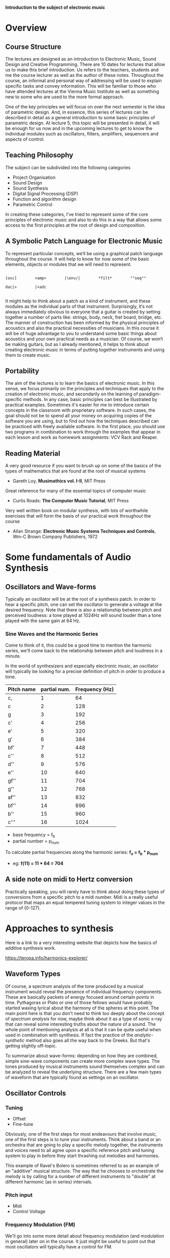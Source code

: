 
*Introduction to the subject of electronic music*

* Overview
** Course Structure
The lectures are designed as an introduction to Electronic Music,
Sound Design and Creative Programming. There are 10 dates for lectures
that  allow us to make this brief introduction. Us refers to the
teachers,  students and me the course lecturer as well as the author
of these notes.  Throughout the course, an informal and personal way
of addressing  will be used to explain specific tasks and convey
information.  This will be familiar to those who have attended
lectures at the  Vienna Music Institute as well as something new to
some  who are used to the more formal approach.

One of the key principles we will focus on over the next semester is
the  idea of ​​parametric design. And, in essence, this series of
lectures  can be described in detail as a general introduction to some
basic principles of parametric design. At lecture 5, this topic will
be  presented in detail, it will be enough for us now and in the
upcoming  lectures to get to know the individual modules such as
oscillators,  filters, amplifiers, sequencers and aspects of control. 


** Teaching Philosophy
The subject can be subdivided into the following categories

    + Project Organisation
    + Sound Design
    + Sound Synthesis
    + Digital Signal Processing (DSP)
    + Function and algorithm design
    + Parametric Control

In creating these categories, I’ve tried to represent some of the core
principles of electronic music and also to do this in a way that
allows  some access to the first principles at the root of design and composition. 

** A Symbolic Patch Language for Electronic Music 

To represent particular concepts, we‘ll be using a graphical patch
language  throughout the course. It will help to know for now some of
the basic elements, objects or modules that we will need to
represent. 

#+BEGIN_SRC artist

[osc]        <amp>        |\env/|        *filt*        °°seq°°        

dac|>        |<adc

#+END_SRC


It might help to think about a patch as a kind of instrument, and these modules as the individual parts of that instrument. Surprisingly, it‘s not always immediately obvious to everyone that a guitar is created by setting together a number of parts like: strings, body, neck, fret board, bridge, etc. The manner of construction has been informed by the physical principles of acoustics and also the practical necessities of musicians. In this course it will be of huge advantage to you to understand some basic things about acoustics and your own practical needs as a musician. Of course, we won‘t be making guitars, but as I already mentioned, it helps to think about creating electronic music in terms of putting together instruments and using them to create music. 

** Portability
The aim of the lectures is to learn the basics of electronic music. In this sense, we focus primarily on the principles and techniques that apply to the creation of electronic music, and secondarily on the learning of paradigm-specific methods.
In any case, basic principles can best be illustrated by practical examples. Sometimes it's easier for me to introduce certain concepts in the classroom with proprietary software. In such cases, the goal should not be to spend all your money on acquiring copies of the software you are using, but to find out how the techniques described can be practiced with freely available software. In the first place, you should use two programs in combination to work through the examples that appear in each lesson and work as homework assignments: VCV Rack and Reaper. 

** Reading Material

A very good resource if you want to brush up on some of the basics of the types of mathematics that are found at the root of musical systems
+ Gareth Loy, *Musimathics vol. I-II*, MIT Press

Great reference for many of the essential topics of computer music
+ Curtis Roads: *The Computer Music Tutorial*, MIT Press 

Very well written book on modular synthesis, with lots of worthwhile exercises that will form the basis of our practical work throughout the course
+ Allan Strange: *Electronic Music Systems Techniques and Controls*, Wm-C Brown Company Publishers, 1972


* Some fundamentals of Audio Synthesis
** Oscillators and Wave-forms
Typically an oscillator will be at the root of a synthesis patch. 
In order to hear a specific pitch, one can set the oscillator to 
generate a voltage at the desired frequency.  
Note that there is also a relationship between pitch and perceived 
loudness: a tone played at 1024Hz will sound louder than a tone played with the same gain at 64 Hz.

*** Sine Waves and the Harmonic Series
Come to think of it, this could be a good time to mention the harmonic
series, we'll come back to the relationship between pitch and loudness
in a minute. 

[[./images/Harmonic_Series1.png]]

In the world of synthesizers and especially electronic music, an
oscillator will typically be looking for a precise definition of pitch
in order to produce a tone. 

| Pitch name | partial num. | Frequency (Hz) |
|------------+--------------+----------------|
| c,         |            1 |             64 |
| c          |            2 |            128 |
| g          |            3 |            192 |
| c'         |            4 |            256 |
| e'         |            5 |            320 |
| g'         |            6 |            384 |
| bf'        |            7 |            448 |
| c''        |            8 |            512 |
| d''        |            9 |            576 |
| e''        |           10 |            640 |
| gf''       |           11 |            704 |
| g''        |           12 |            768 |
| af''       |           13 |            832 |
| bf''       |           14 |            896 |
| b''        |           15 |            960 |
| c'''       |           16 |           1024 |
#+TBLFM: $3=$2*64


+ base frequency = f_b
+ partial number = p_num

To calculate partial frequencies along the harmonic series:
*f_x = f_b * p_num*

+ eg: *f(11) = 11 * 64 = 704*

** A side note on midi to Hertz conversion
Practically speaking, you will rarely have to think about doing these
types of conversions from a specific pitch to a midi number. Midi is a
really useful protocol that maps an equal tempered tuning system to
integer values in the range of (0-127).

* Approaches to synthesis

Here is a link to a very interesting website that depicts how the
basics of additive synthesis work. 

https://teropa.info/harmonics-explorer/

** Waveform Types
Of course, a spectrum analysis of the tone produced by a musical
instrument would reveal the presence of individual frequency
components. These are basically packets of energy focused around
certain points in time. Pythagoras or Plato or one of those fellows
would have probably started waxing lyrical about the harmony of the
spheres at this point. 
The main point here is that you don't need to think too deeply about
the concept of /spectrum analysis/ for now, maybe think about it as a
type of sonic x-ray that can reveal some interesting truths about the
nature of a sound. 
The whole point of mentioning analysis at all is that it can be quite
useful when used in combination with synthesis. If fact the practice
of the /analytic-synthetic/ method also goes all the way back to the
Greeks. But that's getting slightly off-topic.   

To summarize about wave-forms: depending on how they are combined,
simple sine-wave components can create more complex wave types. The
tones produced by musical instruments sound themselves complex and can
be analyzed to reveal the underlying structure. There are a few main
types of waveform that are typically found as settings on an oscillator.

[[./images/waveforms.png]]

** Oscillator Controls 
*** Tuning
+ Offset
+ Fine-tune

Obviously, one of the first steps for most endeavours that involve
music, one of the first steps is to tune your instruments. Think about
a band or an orchestra that are going to play a specific melody
together, the instruments and voices need to all agree upon a specific
reference pitch and tuning system to play in before they start
thrashing out melodies and harmonies. 

This example of Ravel's Bolero is sometimes referred to as an example
of an "additive" musical structure. The way that he chooses to
orchestrate the melody is by calling for a number of different
instruments to "double" at different harmonic (as in series)
intervals. 

#+ATTR_HTML :width 50
[[file:./images/ravel_bolero.png]]


*** Pitch input
+ Midi
+ Control Voltage

*** Frequency Modulation (FM)
We'll go into some more detail about frequency modulation (and
modulation in general) later on in the course. It just might be
useful to point out that most oscillators will typically have a
control for FM.

*** Pulse width
On the square wave setting, it is possible to control the length of
the /duty cycle/ of a square wave. Basically, if we were using the
oscillator to open some sort of a gate, the gate would remain open for
the length of time that the square wave is non-zero. 

#+BEGIN_SRC artist
      _____       _____       _____
     |     |     |     |     |     |
     |     |     |     |     |     |
_____|     |_____|     |_____|     |_____
      ___         ___         ___
     |   |       |   |       |   |
     |   |       |   |       |   |
_____|   |_______|   |_______|   |________
      _           _           _
     | |         | |         | |
     | |         | |         | |
_____| |_________| |_________| |__________

#+END_SRC

** Additive Synthesis
Very simply put, additive synthesis is the idea of building up complex
sounds from very, very simply components. Most typically these are sin
tones. The link above connects to an interesting application written
in JavaScript. It's possible to see how the combination of different
sets of partials can produce specific wave shapes. 

*** Building a Hammond organ
This series of videos describes how to build a Hammond organ style
synthesizer using vcv rack: https://youtu.be/kZJF50joo2w


** Subtractive Synthesis

****  Envelopes
In the patch below, we make reference to an "ADSR" envelope for the
first time. This refers to a transient generator that has four
components: Attack, Decay, Sustain and Release. Of these four, three
control temporal aspects of the transient waveform that is produced
(ADR) and the remaining control for sustain controls the amplitude of
the waveform after the decay from a peak amplitude is complete. 

*** Basic Patch Structur
[[./basicSubtractive.png]]

* Filtering techniques
There are many interesting and musical ways to use filters in the
context of modular synthesis. This section briefly outlines some of
the initial approaches that might be interesting. It is highly
encouraged to do your own experiments with filters. Some basic initial
approaches are outlined below and demonstrated in the accompanying
patches. 

** Note on amplifiers and filters
It's worth pointing out at this point that there is a inverse proportianal
relationship between loudness and pitch. Basically, as the pitch
increases, a decrease in gain is necessary in order to maintain the
same dynamic. The opposite is also true, when lowering the pitch, it
is important to increase the gain in order to maintain the same
dynamic level. 

Another thing that's worth mentioning is that it's useful to think of
a filter as basically a very specific type of amplifier i.e. one that
selectively amplifies components of a signal depending on the settings
that are "programmed" in by the user / sound designer or audio
developer. The specific "type" of filter (LP/HP/BP...) determines to a
large degree what specific functionality is available. 

** Low Pass Filters
Everything above the *cutoff* frequency is filtered out. For most
musical uses, the filter cutoff will be controlled 

*** Control of Cutoff via Envelope
This is the case that we documented in the patch /classicSutractive/
where a single ADSR envelope is used to control the amplitude and
frequency of the sound. 

*** Control of Cutoff via Offset and Track
In this case, the filter cutoff is tuned to a particular offset
value (e.g. 8ve + 5th above root) this ensures that the resultant
sound has a stable spectrum because it always contains the same
frequency components. 

In the example /trackingSubtractive/ the VCO is tuned to  261.63 Hz
while the cutoff of the filter is offset to a value 1.5 times higher
than this (261.63 * 1.5 = 392.445)

In the patch /lp_integralNoise/ two banks of filters are used. They are
tuned to a natural harmonic seventh chord (1, 2, 5, 7) partials. The
resonance on the first bank is turned up to full so that the filters
go into self oscillation. The second bank receives audio input from a
white noise source, in order to "fill out" any partials that lie below
the control signal that is used to change the cutoff frequency.

** High Pass Filters
As you might expect, high pass filters pass all frequencies that exist
above a certain cutoff. When applied to a single waveform coming from
an oscillator source, the sound is the quite familiar sweep up the
overtone series. 

However, when used on multiple simultaneous waveforms, hp filters can
be a useful way to create new and interesting tone colors that would
otherwise be difficult to achieve. 

The patch /hp_colorExploration/ contains two oscillators that are
producing triangle waves tuned to a perfect major third in a low
register. When we apply a high-pass filter to eliminate the lower
harmonics, we are left with some uncanny tonal textures. The filter
cutoff can be changed either manually or automated by using the output
of a low frequency oscillator (LFO).  

** Band Pass Filters
Another commonly occuring type of filter is the band pass filter, this
is basically a combination of lp and hp, so everything but a narrow
"band" of frequencies in the middle of the spectrum is filtered
out. There are some really interesting ways to use this technique. 

The patch /bp_colorExploration/ iterates on the previous patch, the
oscialltors are tuned to a more "stable" perfect fifth and the output
of the high pass routed into a second low pass filter. This means that
many of the high end noise that was occurring in the previous examples
can be filtered out and for a more predictable "harmonic" result.




   
* Musical Signals
** Simple Control of Pitch using LFOs
LFO = low frequency oscillator

Range of audible frequencies 15 - 20.000Hz -> stuff that can be heard
as a pitch!

That means anything below 15Hz doesn't sound

*** The value of Hertz

1 Hertz = 1 cycle of a waveform per second
1 cycle per second = 60 cycles per minute
Tempo of a 1 Hz LFO = 60 BPM clock

*** Pitch sweep
This possibly the most simple type of functionality and can be achieved
pretty easily. Simply connect the output of an LFO to the pitch input
of an oscillator that is tuned to sound at audio rate. There are a few
things to note:
+ If you want to have control over the range of pitch that gets
  sweeped, you need to include an attenuator in the signal path
+ The pitches output are unquantized (they don't conform to any
  particular scale)

*** Sample & Hold
The first step towards getting the sort of discrete steps that we
would need to make up a musical scale is isolating individual pitches
within the context of our filter sweep, and ensuring that the control
signal ("CV") stays at one specific pitch long enough for us to
perceive it as a note. See the patch "sampleHold1.vcv" for details on
how to patch this up.
In this patch we are introducing the "Random" module, an interesting
base module in the VCV suite. It is programmed to generate random
values along one of two possible distriubutions. These random voltages
are sampled according to the rate function, and they can be further
divided up into a maximum of 16 steps using the "shape" slider. It's a
useful module and I highly recommend reading the short documentation
to get a better understanding of what it does. 

Some notable features of this pitch. 
+ At this stage, we might seem to be approaching something that could
  possibly be described as a musical signal.
+ With some clever routing of our modules, we can also control other
  aspects of the sound


** Sequencers
*** Modular Style
The most typical style of sequencer found in modular systems are those
with rows of pots (basically potentiometers) that are used to regulte
the outgoing cv. There is either an internal clock that powers the
steps, or the sequencer is fed in a clock pulse from an external
source. 
A pot is used to set the specific voltage at a given step, and then
this gets combined with a gate signal that is typically used to
trigger some sort of an envelope. This means that the modular style
sequencer's output is usually routed to two sources. 

*** DAW Style
The "piano roll" is one of the most common ways to sequence in a daw,
basically this is a graphic user interface that maps an image of a
piano keyboard on to the screen and the user basically drops in notes
where they would like them to sound. Sequences can typically be of
variable length.


** Quantization
*** Pitch Quantization

Oscillators are outputting an audio signal, the pitch control is
enabling control over what frequencies are being put out. For all
intents and purposes this control enables continuous access to all
pitches along the frequency spectrum. If we don't impose any rounding
on these values as they come out of the oscillator, we refer to the
audio signal as unquantized. 

Although obviously it can be applied to pitch very effectively,
quantization steps can be applied to "CV" signals also. This means
that you can basically run a control signal through a quantizer in
order to "whip it into shape" before passing it to the CV input of an
oscillator. 

*** Offsets & Harmonization
While we're on the topic of quantization, another cool thing that you
can do with quantizers is to use them in combination with some
offsets. 
Basically, you can take a single cv signal and pass it through an
offset/attenuator in order to change the range and amplitude of the
signal. If you pass the offset signal back into a quantizer tuned to
the same pitches as your second signal, you get instant access to
diatonic or tonal harmonization. 

One further interesting thing to try out is to further mix the offset
signal with another signal coming from an LFO. This quickly gives rise
to many variations on the original seuqence, as it is harder to
predict exactly how the sequences are related to one another.

*** Clock Subdivision
In order to have a bit more control over what's coming out of the
quantizer, it's often useful to use a clock multiplier/divider to
create a rhythmical relation to the amplitude envelope of your second
signal. 


* Troubleshooting

** Patch description

+ We're sending noise to a filter
+ Want to control the filtercutoff with a keyboard
+ We want a pitched noise output

* Modulation
** Sub-Audio Rate Modulation
*** Definition
When we're taking about modulation, typically we differentiate between
two different types of signal that are involved:

+ the *carrier* is basically considered the basis for the modulation,
  the tone that gets manipulated or that "carries" the modulator
+ the *program or modulator* is the signal that is causing some sort of
  periodic fluctuations to the carrier

If you're using a Low Frequence Oscillator to some how "animate" the
signal on it's way to becoming audio, you can pretty much consider
this sub-audio rate modulation. As we've mentioned before, anything
that occurs below 15hz is below the threshhold for what humans can
perceive as pitch and so instead we typically here it as rhythm. 

*** Amplitude Modulation (AM)
If we're using an lfo to do amplitude modulation, then we are
typically mixing together the signal coming from an LFO with the
transient that is creating our envelope. This produces a kind of
"amplitude vibrato" where the volume of the tone seems to flutter. 

*** Frequency Modulation (FM)
If the carrier is applied to the FM input of the modulator, then the
audible effects resemble that of a tremolo between two distinct
pitches.

** Audio Rate Modulation
*** Side bands and Timbre
*** FM
*** AM 



* Sound Synthesis
  
The following is a cherry-pick and very brief exposition of a couple
of topics related to an area of sound synthesis that I've found
personally interesting over the years. These topics are all covered in
excellent detail in Gareth Loy's book Musimathics vol. II. 

** Delay Lines
Following on from the books disucssion, here are two ways to implement
a delay line. Although we haven't been worrying about the details of
implementation throughout this course, it's not a bad idea to
occasionally point to one or two as if we are serious scholars. As an
aside, I once submitted PhD application to Trinity College Dublin with
the glorious notion of writing my dissertation on "something about
time". If nothing else, this brief discussion of exactly what a delay
is might serve as a reminder that all of this music stuff seems to
have something or other to do with time.

*** Mexican Wave
(The actual example in the book is Bucket Brigate, but I've always
been a big personal fan of the mexican wave). Imagine that the year is
1986. The FIFA world cup is on and you have tickets to the final where
Argentina play against West Germany. At different points during the
match, the crown begins "passing a wave" around the stadium. The idea
is that the peak of the wave is passed by one section of the crowd
standing up and then returning to their seats as the peak moves to the
next acjacent section.
[[https://en.wikipedia.org/wiki/File:AUSvIRE4Wave.ogv]]

For the Bucket Brigade or Mexican Wave analogy to work, you have to
put yourself in the position of imagining that you are the peak of the
wave travelling around the stadium, you are essentially being passed
from one section of the crowd to the next.

To bring the anology a bit closer to the computer, imagine the
sections of the crowd as an array of samples, each time the "wave"
passes along the array, a sample is moved from one index to the next,
or from the input stack to the output stack along a FIFO (first in
first out) queue. This is not to be confused with FIFA of course,
which stands for the Fédération Internationale de Football Association.

*** In-place method
The inplace method is the same as above, there is a queue and an input
and output stack, but this time for the analogy you have to imagine
yourself as an individual in the crowd. You experience the peak of the
wave when it passes, and then you have to sit and wait again for n
seconds for the wave to come around a second time.

*** Echo modelling
Imagine a signal path: 
#+begin_src artist

(sound source) -> [ADC] -> [---delay---] -> [DAC] -> |) 

#+end_src

If you place a delay module in the signal path and that delays the 
sound by /N/ samples. The sound will arrive at the output /N/ seconds
after the sound has left the input.

*** Screaming into a cave
At one time or another, we've all screamed into a cave. Not the empty
cave of our dreams, but a real physical cave with damp, stalactites
and formerly bears. You may recall that the echo that you hear
dissipates on it's return. Well, this dissipation is something that we
can try to model with our syntehsis system in order to recreate an
accurate sounding audible delay. 

In real world acoustical situations (i.e. a room full of air) the
pressure of a transverse, spherical waveform drops off at 1/d. That is
to say the amplitude decreases as the delay time increases. 
  
If the delay line is /N/ samples and /T/ seconds long, it's possible
to model the attenuation of a pressure wave by setting a = 1/(/NT/)
Intesity (perceived loudness) drops off as d^2, so we can write 
a = 1/(/NT/)^2

*** Mercilessly skipping ahead to some sound examples

Okay, so real physical situations are a bit more complicated that this
simple model. Typically if there is a sound source playing in a room,
the room will give back many more reflections than the sound
source. This is also true for the bodies of instruments, where tiny
reflections can give a specific violin, cello, guitar, drum, marimba,
its own very distinctive quality. There is a whole area of synthesis
research known as physical modelling, where the various types of delay
networks are compiled to create many interesting sounds. 
 
** Karplus strong
Physical modelling synthesis sort of begins though in a very simple
way, with a type of algorithm known as karplus strong. It's very
simple infact, all you need is a noise source, an amplifier, a vca and
an output. By modulating aspects of the delay time and feedback, you
can recreate the sound of a pitched string.

I've created a patch called "karplus-really-Strong.vcv" to demonstrate
some of the tecniques mentioned above.

* Project work
** in a DAW
** Voice Assignment
   
** Appendix A
*** Program selection, installation and directory structure
*** Project organisation in Digital Audio Workstations







